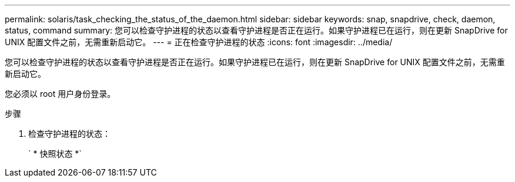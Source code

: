 ---
permalink: solaris/task_checking_the_status_of_the_daemon.html 
sidebar: sidebar 
keywords: snap, snapdrive, check, daemon, status, command 
summary: 您可以检查守护进程的状态以查看守护进程是否正在运行。如果守护进程已在运行，则在更新 SnapDrive for UNIX 配置文件之前，无需重新启动它。 
---
= 正在检查守护进程的状态
:icons: font
:imagesdir: ../media/


[role="lead"]
您可以检查守护进程的状态以查看守护进程是否正在运行。如果守护进程已在运行，则在更新 SnapDrive for UNIX 配置文件之前，无需重新启动它。

您必须以 root 用户身份登录。

.步骤
. 检查守护进程的状态：
+
` * 快照状态 *`


